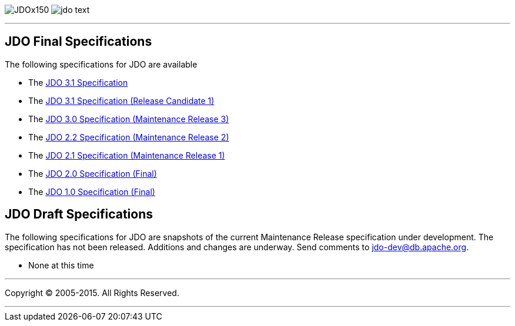 [[index]]
image:images/JDOx150.png[float="left"]
image:images/jdo_text.png[float="left"]

'''''

:_basedir: 
:_imagesdir: images/
:notoc:
:titlepage:
:grid: cols

== JDO Final Specificationsanchor:JDO_Final_Specifications[]

The following specifications for JDO are available

* The
http://svn.apache.org/viewvc/db/jdo/trunk/specification/OOO/JDO-3.1.pdf?view=co[JDO
3.1 Specification]
* The
http://svn.apache.org/viewvc/db/jdo/trunk/specification/OOO/JDO_3_1-rc1.pdf?view=co[JDO
3.1 Specification (Release Candidate 1)]
* The
http://jcp.org/aboutJava/communityprocess/mrel/jsr243/index3.html[JDO
3.0 Specification (Maintenance Release 3)]
* The
http://jcp.org/aboutJava/communityprocess/mrel/jsr243/index2.html[JDO
2.2 Specification (Maintenance Release 2)]
* The http://www.jcp.org/en/jsr/detail?id=243[JDO 2.1 Specification
(Maintenance Release 1)]
* The http://www.jcp.org/en/jsr/detail?id=243[JDO 2.0 Specification
(Final)]
* The http://www.jcp.org/en/jsr/detail?id=12[JDO 1.0 Specification
(Final)]

== JDO Draft Specificationsanchor:JDO_Draft_Specifications[]

The following specifications for JDO are snapshots of the current
Maintenance Release specification under development. The specification
has not been released. Additions and changes are underway. Send comments
to jdo-dev@db.apache.org.

* None at this time

'''''

[[footer]]
Copyright © 2005-2015. All Rights Reserved.

'''''
